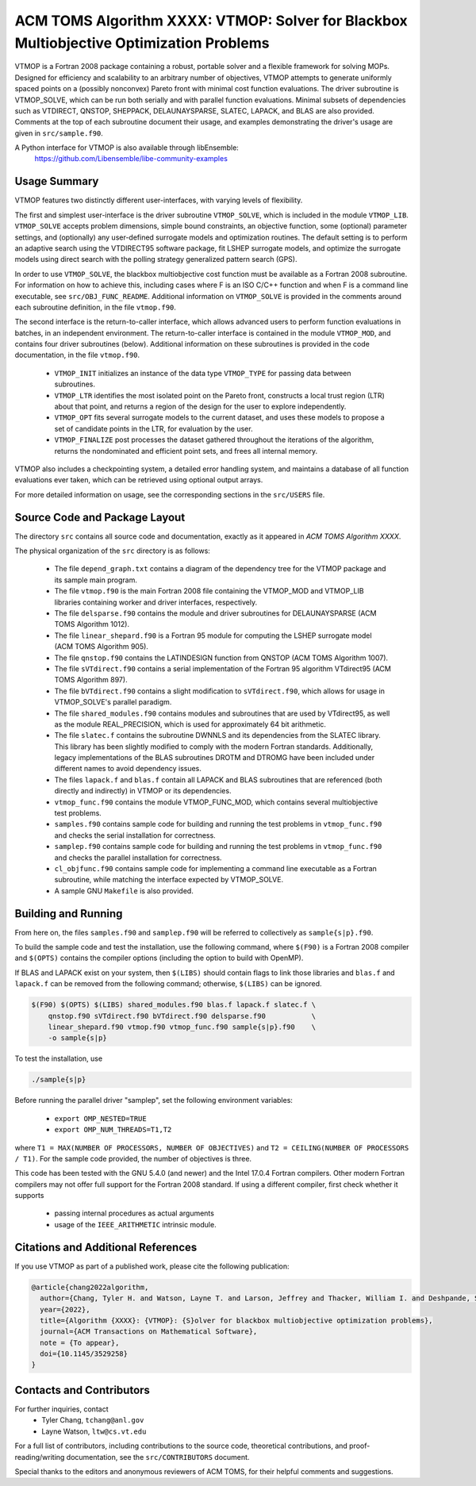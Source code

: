 =============================================================================
ACM TOMS Algorithm XXXX: VTMOP: Solver for Blackbox Multiobjective Optimization Problems
=============================================================================

VTMOP is a Fortran 2008 package containing a robust, portable solver and
a flexible framework for solving MOPs. Designed for efficiency and
scalability to an arbitrary number of objectives, VTMOP attempts to generate
uniformly spaced points on a (possibly nonconvex) Pareto front with minimal
cost function evaluations. The driver subroutine is VTMOP_SOLVE, which
can be run both serially and with parallel function evaluations.
Minimal subsets of dependencies such as VTDIRECT, QNSTOP, SHEPPACK,
DELAUNAYSPARSE, SLATEC, LAPACK, and BLAS are also provided. Comments at
the top of each subroutine document their usage, and examples demonstrating
the driver's usage are given in ``src/sample.f90``.

A Python interface for VTMOP is also available through libEnsemble:
    https://github.com/Libensemble/libe-community-examples

-------------
Usage Summary
-------------

VTMOP features two distinctly different user-interfaces, with varying
levels of flexibility.

The first and simplest user-interface is the driver subroutine
``VTMOP_SOLVE``, which is included in the module ``VTMOP_LIB``.
``VTMOP_SOLVE`` accepts problem dimensions, simple bound constraints, an
objective function, some (optional) parameter settings, and (optionally) any
user-defined surrogate models and optimization routines. The default setting
is to perform an adaptive search using the VTDIRECT95 software package,
fit LSHEP surrogate models, and optimize the surrogate models using direct
search with the polling strategy generalized pattern search (GPS).

In order to use ``VTMOP_SOLVE``, the blackbox multiobjective cost function
must be available as a Fortran 2008 subroutine. For information on how to
achieve this, including cases where F is an ISO C/C++ function and when
F is a command line executable, see ``src/OBJ_FUNC_README``. Additional
information on ``VTMOP_SOLVE`` is provided in the comments around each
subroutine definition, in the file ``vtmop.f90``.

The second interface is the return-to-caller interface, which allows
advanced users to perform function evaluations in batches, in an independent
environment. The return-to-caller interface is contained in the module
``VTMOP_MOD``, and contains four driver subroutines (below). Additional
information on these subroutines is provided in the code documentation, in
the file ``vtmop.f90``.

 - ``VTMOP_INIT`` initializes an instance of the data type ``VTMOP_TYPE`` for
   passing data between subroutines.
 - ``VTMOP_LTR`` identifies the most isolated point on the Pareto front,
   constructs a local trust region (LTR) about that point, and returns
   a region of the design for the user to explore independently.
 - ``VTMOP_OPT`` fits several surrogate models to the current dataset, and uses
   these models to propose a set of candidate points in the LTR, for evaluation
   by the user.
 - ``VTMOP_FINALIZE`` post processes the dataset gathered throughout the
   iterations of the algorithm, returns the nondominated and efficient point
   sets, and frees all internal memory.

VTMOP also includes a checkpointing system, a detailed error handling
system, and maintains a database of all function evaluations ever taken,
which can be retrieved using optional output arrays.

For more detailed information on usage, see the corresponding sections in
the ``src/USERS`` file.

------------------------------
Source Code and Package Layout
------------------------------

The directory ``src`` contains all source code and documentation,
exactly as it appeared in *ACM TOMS Algorithm XXXX*.

The physical organization of the ``src`` directory is as follows:

 - The file ``depend_graph.txt`` contains a diagram of the dependency tree
   for the VTMOP package and its sample main program.
 - The file ``vtmop.f90`` is the main Fortran 2008 file containing the
   VTMOP_MOD and VTMOP_LIB libraries containing worker and driver interfaces,
   respectively.
 - The file ``delsparse.f90`` contains the module and driver subroutines
   for DELAUNAYSPARSE (ACM TOMS Algorithm 1012).
 - The file ``linear_shepard.f90`` is a Fortran 95 module for computing the
   LSHEP surrogate model (ACM TOMS Algorithm 905).
 - The file ``qnstop.f90`` contains the LATINDESIGN function from QNSTOP
   (ACM TOMS Algorithm 1007).
 - The file ``sVTdirect.f90`` contains a serial implementation of the
   Fortran 95 algorithm VTdirect95 (ACM TOMS Algorithm 897).
 - The file ``bVTdirect.f90`` contains a slight modification to
   ``sVTdirect.f90``, which allows for usage in VTMOP_SOLVE's parallel
   paradigm.
 - The file ``shared_modules.f90`` contains modules and subroutines that
   are used by VTdirect95, as well as the module REAL_PRECISION, which is
   used for approximately 64 bit arithmetic.
 - The file ``slatec.f`` contains the subroutine DWNNLS and its dependencies
   from the SLATEC library. This library has been slightly modified to
   comply with the modern Fortran standards. Additionally, legacy
   implementations of the BLAS subroutines DROTM and DTROMG have been
   included under different names to avoid dependency issues.
 - The files ``lapack.f`` and ``blas.f`` contain all LAPACK and BLAS
   subroutines that are referenced (both directly and indirectly) in
   VTMOP or its dependencies.
 - ``vtmop_func.f90`` contains the module VTMOP_FUNC_MOD, which contains
   several multiobjective test problems.
 - ``samples.f90`` contains sample code for building and running the test
   problems in ``vtmop_func.f90`` and checks the serial installation for
   correctness.
 - ``samplep.f90`` contains sample code for building and running the test
   problems in ``vtmop_func.f90`` and checks the parallel installation for
   correctness.
 - ``cl_objfunc.f90`` contains sample code for implementing a command line
   executable as a Fortran subroutine, while matching the interface
   expected by VTMOP_SOLVE.
 - A sample GNU ``Makefile`` is also provided.

--------------------
Building and Running
--------------------

From here on, the files ``samples.f90`` and ``samplep.f90`` will be referred
to collectively as ``sample{s|p}.f90``.

To build the sample code and test the installation, use the following command,
where ``$(F90)`` is a Fortran 2008 compiler and ``$(OPTS)`` contains the
compiler options (including the option to build with OpenMP).

If BLAS and LAPACK exist on your system, then ``$(LIBS)`` should contain flags
to link those libraries and ``blas.f`` and ``lapack.f`` can be removed from
the following command; otherwise, ``$(LIBS)`` can be ignored.

.. code-block:: bash

    $(F90) $(OPTS) $(LIBS) shared_modules.f90 blas.f lapack.f slatec.f \
        qnstop.f90 sVTdirect.f90 bVTdirect.f90 delsparse.f90           \
        linear_shepard.f90 vtmop.f90 vtmop_func.f90 sample{s|p}.f90    \
        -o sample{s|p}

To test the installation, use

.. code-block:: bash

    ./sample{s|p}

Before running the parallel driver "samplep", set the following environment
variables:

 - ``export OMP_NESTED=TRUE``
 - ``export OMP_NUM_THREADS=T1,T2``

where ``T1 = MAX(NUMBER OF PROCESSORS, NUMBER OF OBJECTIVES)``
and ``T2 = CEILING(NUMBER OF PROCESSORS / T1)``.
For the sample code provided, the number of objectives is three.

This code has been tested with the GNU 5.4.0 (and newer) and the Intel 17.0.4
Fortran compilers. Other modern Fortran compilers may not offer full support
for the Fortran 2008 standard. If using a different compiler, first check
whether it supports

 - passing internal procedures as actual arguments
 - usage of the ``IEEE_ARITHMETIC`` intrinsic module.

-----------------------------------
Citations and Additional References
-----------------------------------

If you use VTMOP as part of a published work, please cite the following
publication:

.. code-block:: bibtex

    @article{chang2022algorithm,
      author={Chang, Tyler H. and Watson, Layne T. and Larson, Jeffrey and Thacker, William I. and Deshpande, Shubhangi and Lux, Thomas C. H.},
      year={2022},
      title={Algorithm {XXXX}: {VTMOP}: {S}olver for blackbox multiobjective optimization problems},
      journal={ACM Transactions on Mathematical Software},
      note = {To appear},
      doi={10.1145/3529258}
    }

-------------------------
Contacts and Contributors
-------------------------

For further inquiries, contact
 - Tyler Chang, ``tchang@anl.gov``
 - Layne Watson, ``ltw@cs.vt.edu``

For a full list of contributors, including contributions to the
source code, theoretical contributions, and proof-reading/writing
documentation, see the ``src/CONTRIBUTORS`` document.

Special thanks to the editors and anonymous reviewers of ACM TOMS,
for their helpful comments and suggestions.
